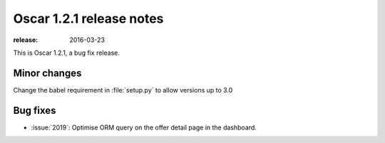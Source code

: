 =========================
Oscar 1.2.1 release notes
=========================

:release: 2016-03-23

This is Oscar 1.2.1, a bug fix release.


Minor changes
=============

Change the babel requirement in :file:`setup.py` to allow versions up to 3.0

Bug fixes
=========

* :issue:`2019`: Optimise ORM query on the offer detail page in the dashboard.
